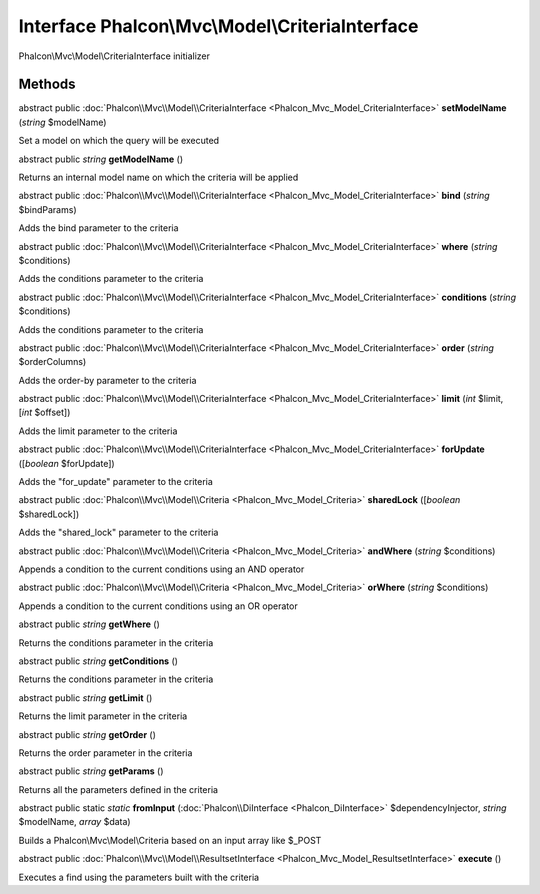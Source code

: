 Interface **Phalcon\\Mvc\\Model\\CriteriaInterface**
====================================================

Phalcon\\Mvc\\Model\\CriteriaInterface initializer


Methods
-------

abstract public :doc:`Phalcon\\Mvc\\Model\\CriteriaInterface <Phalcon_Mvc_Model_CriteriaInterface>`  **setModelName** (*string* $modelName)

Set a model on which the query will be executed



abstract public *string*  **getModelName** ()

Returns an internal model name on which the criteria will be applied



abstract public :doc:`Phalcon\\Mvc\\Model\\CriteriaInterface <Phalcon_Mvc_Model_CriteriaInterface>`  **bind** (*string* $bindParams)

Adds the bind parameter to the criteria



abstract public :doc:`Phalcon\\Mvc\\Model\\CriteriaInterface <Phalcon_Mvc_Model_CriteriaInterface>`  **where** (*string* $conditions)

Adds the conditions parameter to the criteria



abstract public :doc:`Phalcon\\Mvc\\Model\\CriteriaInterface <Phalcon_Mvc_Model_CriteriaInterface>`  **conditions** (*string* $conditions)

Adds the conditions parameter to the criteria



abstract public :doc:`Phalcon\\Mvc\\Model\\CriteriaInterface <Phalcon_Mvc_Model_CriteriaInterface>`  **order** (*string* $orderColumns)

Adds the order-by parameter to the criteria



abstract public :doc:`Phalcon\\Mvc\\Model\\CriteriaInterface <Phalcon_Mvc_Model_CriteriaInterface>`  **limit** (*int* $limit, [*int* $offset])

Adds the limit parameter to the criteria



abstract public :doc:`Phalcon\\Mvc\\Model\\CriteriaInterface <Phalcon_Mvc_Model_CriteriaInterface>`  **forUpdate** ([*boolean* $forUpdate])

Adds the "for_update" parameter to the criteria



abstract public :doc:`Phalcon\\Mvc\\Model\\Criteria <Phalcon_Mvc_Model_Criteria>`  **sharedLock** ([*boolean* $sharedLock])

Adds the "shared_lock" parameter to the criteria



abstract public :doc:`Phalcon\\Mvc\\Model\\Criteria <Phalcon_Mvc_Model_Criteria>`  **andWhere** (*string* $conditions)

Appends a condition to the current conditions using an AND operator



abstract public :doc:`Phalcon\\Mvc\\Model\\Criteria <Phalcon_Mvc_Model_Criteria>`  **orWhere** (*string* $conditions)

Appends a condition to the current conditions using an OR operator



abstract public *string*  **getWhere** ()

Returns the conditions parameter in the criteria



abstract public *string*  **getConditions** ()

Returns the conditions parameter in the criteria



abstract public *string*  **getLimit** ()

Returns the limit parameter in the criteria



abstract public *string*  **getOrder** ()

Returns the order parameter in the criteria



abstract public *string*  **getParams** ()

Returns all the parameters defined in the criteria



abstract public static *static*  **fromInput** (:doc:`Phalcon\\DiInterface <Phalcon_DiInterface>` $dependencyInjector, *string* $modelName, *array* $data)

Builds a Phalcon\\Mvc\\Model\\Criteria based on an input array like $_POST



abstract public :doc:`Phalcon\\Mvc\\Model\\ResultsetInterface <Phalcon_Mvc_Model_ResultsetInterface>`  **execute** ()

Executes a find using the parameters built with the criteria



